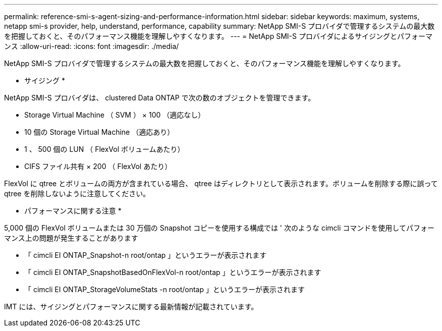 ---
permalink: reference-smi-s-agent-sizing-and-performance-information.html 
sidebar: sidebar 
keywords: maximum, systems, netapp smi-s provider, help, understand, performance, capability 
summary: NetApp SMI-S プロバイダで管理するシステムの最大数を把握しておくと、そのパフォーマンス機能を理解しやすくなります。 
---
= NetApp SMI-S プロバイダによるサイジングとパフォーマンス
:allow-uri-read: 
:icons: font
:imagesdir: ./media/


[role="lead"]
NetApp SMI-S プロバイダで管理するシステムの最大数を把握しておくと、そのパフォーマンス機能を理解しやすくなります。

* サイジング *

NetApp SMI-S プロバイダは、 clustered Data ONTAP で次の数のオブジェクトを管理できます。

* Storage Virtual Machine （ SVM ） × 100 （適応なし）
* 10 個の Storage Virtual Machine （適応あり）
* 1 、 500 個の LUN （ FlexVol ボリュームあたり）
* CIFS ファイル共有 × 200 （ FlexVol あたり）


FlexVol に qtree とボリュームの両方が含まれている場合、 qtree はディレクトリとして表示されます。ボリュームを削除する際に誤って qtree を削除しないように注意してください。

* パフォーマンスに関する注意 *

5,000 個の FlexVol ボリュームまたは 30 万個の Snapshot コピーを使用する構成では ' 次のような cimcli コマンドを使用してパフォーマンス上の問題が発生することがあります

* 「 cimcli EI ONTAP_Snapshot-n root/ontap 」というエラーが表示されます
* 「 cimcli EI ONTAP_SnapshotBasedOnFlexVol-n root/ontap 」というエラーが表示されます
* 「 cimcli EI ONTAP_StorageVolumeStats -n root/ontap 」というエラーが表示されます


IMT には、サイジングとパフォーマンスに関する最新情報が記載されています。
